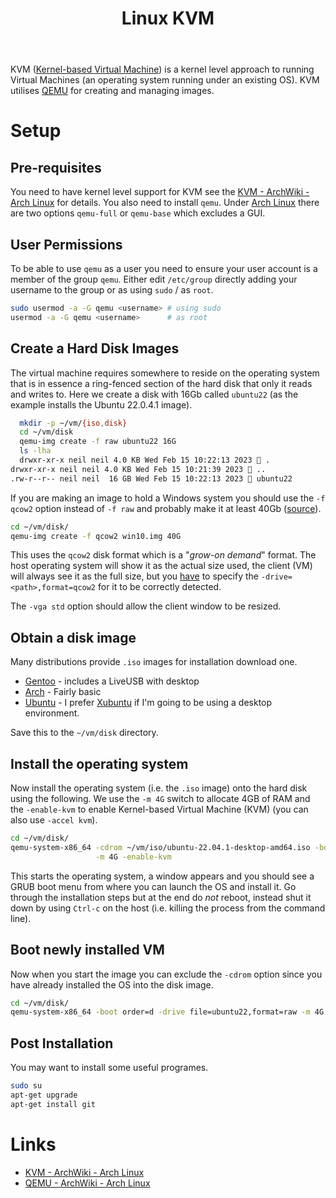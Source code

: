 :PROPERTIES:
:ID:       fab2461a-c95a-47e3-9e5d-64af083c92e0
:mtime:    20230726160156 20230724180742 20230215115830 20230215101403
:ctime:    20230215101403
:END:
#+TITLE: Linux KVM
#+FILETAGS: :gnu:linux:virtualmachine:vm:

KVM ([[https://en.wikipedia.org/wiki/Kernel-based_Virtual_Machine][Kernel-based Virtual Machine]]) is a kernel level approach to running Virtual Machines (an operating system running
under an existing OS). KVM utilises [[https://wiki.qemu.org/Main_Page][QEMU]] for creating and managing images.

* Setup

** Pre-requisites

You need to have kernel level support for KVM see the  [[https://wiki.archlinux.org/title/KVM][KVM - ArchWiki - Arch Linux]] for details. You also need to install
~qemu~. Under [[id:a53fa3c5-f091-4715-a1a4-a94071407abf][Arch Linux]] there are two options ~qemu-full~ or ~qemu-base~ which excludes a GUI.

** User Permissions

To be able to use ~qemu~ as a user you need to ensure your user account is a member of the group ~qemu~. Either edit
~/etc/group~ directly adding your username to the group or as using ~sudo~ / as ~root~.

#+begin_src bash
  sudo usermod -a -G qemu <username> # using sudo
  usermod -a -G qemu <username>      # as root
#+end_src

** Create a Hard Disk Images

The virtual machine requires somewhere to reside on the operating system that is in essence a ring-fenced section of the
hard disk that only it reads and writes to. Here we create a disk with 16Gb called ~ubuntu22~ (as the example installs
the Ubuntu 22.0.4.1 image).

#+begin_src bash
  mkdir -p ~/vm/{iso,disk}
  cd ~/vm/disk
  qemu-img create -f raw ubuntu22 16G
  ls -lha
  drwxr-xr-x neil neil 4.0 KB Wed Feb 15 10:22:13 2023  .
drwxr-xr-x neil neil 4.0 KB Wed Feb 15 10:21:39 2023  ..
.rw-r--r-- neil neil  16 GB Wed Feb 15 10:22:13 2023  ubuntu22
#+end_src

If you are making an image to hold a Windows system you should use the ~-f qcow2~ option instead of ~-f raw~ and
probably make it at least 40Gb ([[https://computernewb.com/wiki/QEMU/Guests/Windows_10][source]]).

#+begin_src bash
  cd ~/vm/disk/
  qemu-img create -f qcow2 win10.img 40G
#+end_src

This uses the ~qcow2~ disk format which is a "/grow-on demand/" format. The host operating system will show it as the
actual size used, the client (VM) will always see it as the full size, but you _have_ to specify the
~-drive=<path>,format=qcow2~ for it to be correctly detected.

The ~-vga std~ option should allow the client window to be resized.

** Obtain a disk image

Many distributions provide ~.iso~ images for installation download one.

+ [[https://www.gentoo.org/downloads/][Gentoo]] - includes a LiveUSB with desktop
+ [[https://archlinux.org/download/][Arch]] - Fairly basic
+ [[https://ubuntu.com/download/desktop][Ubuntu]] - I prefer [[https://xubuntu.org/download/][Xubuntu]] if I'm going to be using a desktop environment.

Save this to the ~~/vm/disk~ directory.

** Install the operating system

Now install the operating system (i.e. the ~.iso~ image) onto the hard disk using the following. We use the ~-m 4G~
switch to allocate 4GB of RAM and the ~-enable-kvm~ to enable Kernel-based Virtual Machine (KVM) (you can also
use ~-accel kvm~).

#+begin_src bash
  cd ~/vm/disk/
  qemu-system-x86_64 -cdrom ~/vm/iso/ubuntu-22.04.1-desktop-amd64.iso -boot order=d -drive file=ubuntu22,format=raw \
                     -m 4G -enable-kvm
#+end_src

This starts the operating system, a window appears and you should see a GRUB boot menu from where you can launch the OS
and install it. Go through the installation steps but at the end do /not/ reboot, instead shut it down by using ~Ctrl-c~
on the host (i.e. killing the process from the command line).

** Boot newly installed VM

Now when you start the image you can exclude the ~-cdrom~ option since you have already installed the OS into the disk
image.

#+begin_src bash
  cd ~/vm/disk/
  qemu-system-x86_64 -boot order=d -drive file=ubuntu22,format=raw -m 4G -enable-kvm
#+end_src

** Post Installation

You may want to install some useful programes.

#+begin_src bash
  sudo su
  apt-get upgrade
  apt-get install git
#+end_src

* Links

+ [[https://wiki.archlinux.org/title/KVM][KVM - ArchWiki - Arch Linux]]
+ [[https://wiki.archlinux.org/title/QEMU][QEMU - ArchWiki - Arch Linux]]
